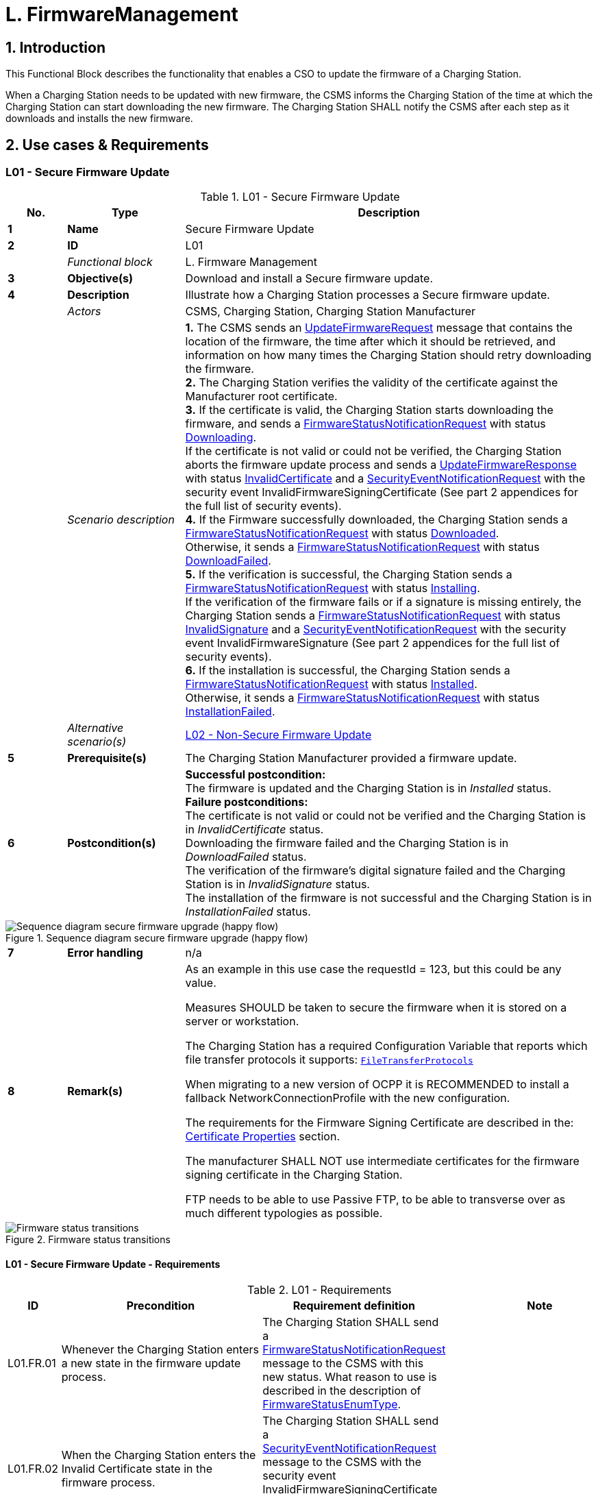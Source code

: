 = L. FirmwareManagement
:!chapter-number:

<<<

:sectnums:
== Introduction

This Functional Block describes the functionality that enables a CSO to update the firmware of a Charging Station.

When a Charging Station needs to be updated with new firmware, the CSMS informs the Charging Station of the time at which the Charging Station can start downloading the new firmware. The Charging Station SHALL notify the CSMS after each step as it downloads and installs the new firmware.

<<<

== Use cases & Requirements

:sectnums!:
[[l01_secure_firmware_update]]
=== L01 - Secure Firmware Update

.L01 - Secure Firmware Update
[cols="^.^1s,<.^2s,<.^7",%autowidth.stretch,options="header",frame=all,grid=all]
|===
|No. |Type            |Description

|1   |Name            |Secure Firmware Update
|2   |ID              |L01
|{nbsp} d|_Functional block_ |L. Firmware Management
|3   |Objective(s)    |Download and install a Secure firmware update.
|4   |Description     |Illustrate how a Charging Station processes a Secure firmware update.
|{nbsp} d|_Actors_    |CSMS, Charging Station, Charging Station Manufacturer
|{nbsp} d|_Scenario description_
  |**1.** The CSMS sends an <<update_firmware_request,UpdateFirmwareRequest>> message that contains the location of the firmware, the time after which it should be retrieved, and information on how many times the Charging Station should retry downloading the firmware. +
  **2.** The Charging Station verifies the validity of the certificate against the Manufacturer root certificate. +
  **3.** If the certificate is valid, the Charging Station starts downloading the firmware, and sends a <<firmware_status_notification_request,FirmwareStatusNotificationRequest>> with status <<firmware_status_enum_type,Downloading>>. +
  If the certificate is not valid or could not be verified, the Charging Station aborts the firmware update process and sends a <<update_firmware_response,UpdateFirmwareResponse>> with status <<firmware_status_enum_type,InvalidCertificate>> and a <<security_event_notification_request,SecurityEventNotificationRequest>> with the security event InvalidFirmwareSigningCertificate (See part 2 appendices for the full list of security events). +
  **4.** If the Firmware successfully downloaded, the Charging Station sends a <<firmware_status_notification_request,FirmwareStatusNotificationRequest>> with status <<firmware_status_enum_type,Downloaded>>. +
  Otherwise, it sends a <<firmware_status_notification_request,FirmwareStatusNotificationRequest>> with status <<firmware_status_enum_type,DownloadFailed>>. +
  **5.** If the verification is successful, the Charging Station sends a <<firmware_status_notification_request,FirmwareStatusNotificationRequest>> with status <<firmware_status_enum_type,Installing>>. +
  If the verification of the firmware fails or if a signature is missing entirely, the Charging Station sends a <<firmware_status_notification_request,FirmwareStatusNotificationRequest>> with status <<firmware_status_enum_type,InvalidSignature>> and a <<security_event_notification_request,SecurityEventNotificationRequest>> with the security event InvalidFirmwareSignature (See part 2 appendices for the full list of security events). +
  **6.** If the installation is successful, the Charging Station sends a <<firmware_status_notification_request,FirmwareStatusNotificationRequest>> with status <<firmware_status_enum_type,Installed>>. +
  Otherwise, it sends a <<firmware_status_notification_request,FirmwareStatusNotificationRequest>> with status <<firmware_status_enum_type,InstallationFailed>>.
|{nbsp} d|_Alternative scenario(s)_ |<<l02_non_secure_firmware_update,L02 - Non-Secure Firmware Update>>
|5   |Prerequisite(s)   |The Charging Station Manufacturer provided a firmware update.
|6   |Postcondition(s) 
  |**Successful postcondition:** +
  The firmware is updated and the Charging Station is in _Installed_ status. +
  **Failure postconditions:** +
  The certificate is not valid or could not be verified and the Charging Station is in _InvalidCertificate_ status. +
  Downloading the firmware failed and the Charging Station is in _DownloadFailed_ status. +
  The verification of the firmware’s digital signature failed and the Charging Station is in _InvalidSignature_ status. +
  The installation of the firmware is not successful and the Charging Station is in _InstallationFailed_ status.
|===

.Sequence diagram secure firmware upgrade (happy flow)
image::part2/images/figure_117.svg[Sequence diagram secure firmware upgrade (happy flow)]

[cols="^.^1s,<.^2s,<.^7",%autowidth.stretch,frame=all,grid=all]
|===
|7   |Error handling  |n/a
|8   |Remark(s)       |As an example in this use case the requestId = 123, but this could be any value.

Measures SHOULD be taken to secure the firmware when it is stored on a server or workstation.

The Charging Station has a required Configuration Variable that reports which file transfer protocols it supports: <<file_transfer_protocols,`FileTransferProtocols`>>

When migrating to a new version of OCPP it is RECOMMENDED to install a fallback NetworkConnectionProfile with the new configuration.

The requirements for the Firmware Signing Certificate are described in the: <<certificate_properties,Certificate Properties>> section.

The manufacturer SHALL NOT use intermediate certificates for the firmware signing certificate in the Charging Station.

FTP needs to be able to use Passive FTP, to be able to transverse over as much different typologies as possible.
|===

.Firmware status transitions
image::part2/images/figure_118.svg[Firmware status transitions]

==== L01 - Secure Firmware Update - Requirements

.L01 - Requirements
[cols="^.^2,<.^6,<.^6,<.^4",%autowidth.stretch,options="header",frame=all,grid=all]
|===
|ID         |Precondition         |Requirement definition     |Note

|L01.FR.01  |Whenever the Charging Station enters a new state in the firmware update process.
  |The Charging Station SHALL send a <<firmware_status_notification_request,FirmwareStatusNotificationRequest>> message to the CSMS with this new status. What reason to use is described in the description of <<firmware_status_enum_type,FirmwareStatusEnumType>>. |{nbsp}
|L01.FR.02  |When the Charging Station enters the Invalid Certificate state in the firmware process.
  |The Charging Station SHALL send a <<security_event_notification_request,SecurityEventNotificationRequest>> message to the CSMS with the security event InvalidFirmwareSigningCertificate (See part 2 appendices for the full list of security events). |{nbsp}
|L01.FR.03  |When the Charging Station enters the Invalid Signature state.
  |The Charging Station SHALL send a <<security_event_notification_request,SecurityEventNotificationRequest>> message to the CSMS with the security event InvalidFirmwareSignature (See part 2 appendices for the full list of security events). |{nbsp}
|L01.FR.04  |When the Charging Station has successfully downloaded the new firmware
  |The signature SHALL be validated, by calculating the signature over the entire firmware file using the RSA-PSS or ECSchnorr algorithm for signing, and the SHA256 algorithm for calculating hash values. |{nbsp}
|L01.FR.05  |L01.FR.04 AND +
  ( _installDateTime_ is not set OR current time >= _installDateTime_ )
    |The Charging Station SHALL install the new firmware as soon as it is able to. |{nbsp}
|L01.FR.06  |L01.FR.05 +
  AND +
  The Charging Station has ongoing transactions +
  AND +
  When it is not possible to start installation of firmware while a transaction is ongoing
    |The Charging Station SHALL wait until all transactions have ended, before commencing installation. |{nbsp}
|L01.FR.07  |L01.FR.06 or L01.FR.33 AND +
  configuration variable <<allow_new_sessions_pending_firmware_update,`AllowNewSessionsPendingFirmwareUpdate`>> is _false_ or does not exist
    |The Charging Station SHALL set all EVSE that are not in use to UNAVAILABLE while the Charging Station waits for the ongoing transactions to end. Until the firmware is installed, any EVSE that becomes available SHALL be set to UNAVAILABLE. |{nbsp}
|L01.FR.08  |{nbsp}
  |It is RECOMMENDED that the firmware is sent encrypted to the Charging Station. This can either be done by using a secure protocol (such as HTTPS, SFTP, or FTPS) to send the firmware, or by encrypting the firmware itself before sending it. |{nbsp}
|L01.FR.09  |{nbsp}
  |Firmware updates SHALL be digitally protected to ensure authenticity and to provide proof of origin.
    |This protection is achieved by applying a digital signature over the hash value of the firmware image. Ideally, this signature is already computed by the manufacturer. This way proof of origin of the firmware image can be tracked back to the original author of the firmware.
|L01.FR.10  |{nbsp}
  |Every <<firmware_status_notification_request,FirmwareStatusNotificationRequest>> sent for a firmware update SHALL contain the same requestId as the <<update_firmware_request,UpdateFirmwareRequest>> that started this firmware update. |{nbsp}
|L01.FR.11  |{nbsp}
  |For security purposes the CSMS SHALL include the Firmware Signing certificate (see <<keys_used_in_ocpp,Keys used in OCPP>>) in the <<update_firmware_request,UpdateFirmwareRequest>>. |{nbsp}
|L01.FR.12  |{nbsp}
  |For verifying the certificate (see <<certificate_hierarchy,Certificate Hierarchy>>) use the rules for X.509 certificates <<ocpp_security_19,[19]>>. The Charging Station MUST verify the file’s digital signature using the Firmware Signing certificate. |{nbsp}
|L01.FR.13  |When the Charging Station does not start downloading firmware, because it is busy charging or because _retrieveDateTime_ is in the future
  |The Charging Station SHALL send a <<firmware_status_notification_request,FirmwareStatusNotificationRequest>> with status <<firmware_status_enum_type,DownloadScheduled>>. |{nbsp}
|L01.FR.14  |When the Charging Station enters the Download Paused state.
  |The Charging Station SHALL send a <<firmware_status_notification_request,FirmwareStatusNotificationRequest>> with status <<firmware_status_enum_type,DownloadPaused>>.
    |For example when the Charging Station has tasks with higher priorities.
|L01.FR.15  |When a Charging Station needs to reboot before installing the downloaded firmware.
  |The Charging Station SHALL send a <<firmware_status_notification_request,FirmwareStatusNotificationRequest>> with status <<firmware_status_enum_type,InstallRebooting>>, before rebooting. |{nbsp}
|L01.FR.16  |L01.FR.04 AND +
  When _installDateTime_ is set to a time in the future
    |The Charging Station SHALL send a <<firmware_status_notification_request,FirmwareStatusNotificationRequest>> with status <<firmware_status_enum_type,InstallScheduled>> and install the firmware at the specified installation time. |{nbsp}
|L01.FR.20  |{nbsp}
  |The field _requestId_ in <<firmware_status_notification_request,FirmwareStatusNotificationRequest>> is mandatory, unless _status_ = <<firmware_status_enum_type,Idle>>. |{nbsp}
|L01.FR.21  |When the Charging Station receives an <<update_firmware_request,UpdateFirmwareRequest>>
  |The Charging Station SHALL validate the certificate before accepting the message. |{nbsp}
|L01.FR.22  |L01.FR.21 AND +
  the certificate is invalid
    |The Charging Station SHALL respond with <<update_firmware_response,UpdateFirmwareResponse>> with status `InvalidCertificate`. |{nbsp}
|L01.FR.23  |When the Charging Station needs to reboot during a firmware update AND the bootloader is unable to send OCPP messages
  |The Charging Station MAY omit the <<firmware_status_notification_request,FirmwareStatusNotificationRequest>> message with status <<firmware_status_enum_type,Installing>>. |{nbsp}
|L01.FR.24  |When a Charging Station is installing new Firmware OR +
  is going to install new Firmware, but has received an UpdateFirmware command to install it at a later time AND +
  the Charging Station receives a new <<update_firmware_request,UpdateFirmwareRequest>>
    |The Charging Station SHOULD cancel the ongoing firmware update AND respond with status `AcceptedCanceled`.
      |The Charging Station SHOULD NOT first check if the new firmware file exists, this way the CSMS will be able to cancel an ongoing firmware update without starting a new one. The Charging Station may send a FirmwareStatusNotificationRequest with _status_ `DownloadFailed` or `InstallationFailed` for the firmware update that has now been canceled.
|L01.FR.25  |Charging Station receives a <<trigger_message_request,TriggerMessageRequest>> for `FirmwareStatusNotification` AND +
  last sent <<firmware_status_notification_request,FirmwareStatusNotificationRequest>> had _status_ = <<firmware_status_enum_type,Installed>>
    |Charging Station SHALL return a <<firmware_status_notification_request,FirmwareStatusNotificationRequest>> with _status_ = <<firmware_status_enum_type,Idle>>. |{nbsp}
|L01.FR.26  |Charging Station receives a
<<trigger_message_request,TriggerMessageRequest>> for
`FirmwareStatusNotification` AND +
  last sent <<firmware_status_notification_request,FirmwareStatusNotificationRequest>> had NOT _status_ = <<firmware_status_enum_type,Installed>>
    |Charging Station SHALL return a <<firmware_status_notification_request,FirmwareStatusNotificationRequest>> with the last sent _status_. |{nbsp}
|L01.FR.27  |L01.FR.24 +
  AND +
  the Charging Station is unable to cancel the firmware installation
    |The Charging Station MAY respond with _status_ = `Rejected`. |{nbsp}
|L01.FR.28  |When the Charging Station has successfully installed the new firmware
  |The Charging Station SHALL send a <<firmware_status_notification_request,FirmwareStatusNotificationRequest>> with status <<firmware_status_enum_type,Installed>> AND +
  The Charging Station SHOULD have activated the new firmware already or do so immediately.
    |Activating the new firmware MAY involve an automatic reboot, but not necessarily so.
|L01.FR.29  |If the verification of the new firmware (e.g. using a checksum or some other means) fails
  |The Charging Station SHALL send a <<firmware_status_notification_request,FirmwareStatusNotificationRequest>> with status `InstallVerificationFailed` |{nbsp}
|L01.FR.30  |When the Charging Station has failed all retry attempts to download the firmware.
  |The Charging Station SHALL send a <<firmware_status_notification_request,FirmwareStatusNotificationRequest>> with status <<firmware_status_enum_type,DownloadFailed>>.
    |A Charging Station MAY send a new <<firmware_status_enum_type,Downloading>> status upon each retry attempt.
|L01.FR.31  |L01.FR.28
  |The Charging Station SHALL send a <<security_event_notification_request,SecurityEventNotificationRequest>> message with _type_ = "FirmwareUpdated". |{nbsp}
|L01.FR.32  |When a Charging Station has successfully installed the new firmware AND +
  the Charging Station needs to reboot before activating the new firmware
    |The Charging Station SHALL either: +
    (a) send an optional <<firmware_status_notification_request,FirmwareStatusNotificationRequest>> with _status_ = `InstallRebooting` before rebooting and send a mandatory <<firmware_status_notification_request,FirmwareStatusNotificationRequest>> with _status_ = `Installed` by the newly activated firmware, or +
    (b) only send a <<firmware_status_notification_request,FirmwareStatusNotificationRequest>> with status set to `Installed` without reporting the reboot and activation of the new firmware.
      |Option (a) is preferred, because it notifies CSMS of an upcoming reboot of the Charging Station, and the final _status_ = `Installed` is sent by the new firmware image, so that CSMS can be sure that the new firmware is active. This is not guaranteed by option (b) when rebooting of the new firmware should fail.
|L01.FR.33  |L01.FR.05 +
  AND +
  The Charging Station has ongoing transactions +
  AND +
  a reboot is needed to activate the installed firmware
    |The Charging Station SHALL wait until all transactions have ended, before activating the installed firmware.
      |E.g. in case of A/B firmware updates.
|L01.FR.34  |L01.FR.04 AND +
  _installDateTime_ is not set AND +
  Charging Station is waiting for a transaction to finish
    |The Charging Station MAY send a <<firmware_status_notification_request,FirmwareStatusNotificationRequest>> with status <<firmware_status_enum_type,InstallScheduled>>.
      |The case where _installDateTime_ is set is covered by L01.FR.16.
|===

[[l02_non_secure_firmware_update]]
=== L02 - Non-Secure Firmware Update

.L02 - Non-Secure Firmware Update
[cols="^.^1s,<.^2s,<.^7",%autowidth.stretch,options="header",frame=all,grid=all]
|===
|No. |Type            |Description

|1   |Name            |Non-Secure Firmware Update
|2   |ID              |L02
|{nbsp} d|_Functional block_ |L. Firmware Management
|3   |Objective(s)    |Download and install a Non-Secure firmware update.
|4   |Description     |Illustrate how a Charging Station processes a Non-Secure firmware update.
|{nbsp} d|_Actors_    |CSMS, Charging Station
|{nbsp} d|_Scenario description_
  |**1.** The CSMS sends an <<update_firmware_request,UpdateFirmwareRequest>> message that contains the location of the firmware, the time after which it should be retrieved, and information on how many times the Charging Station should retry downloading the firmware. +
  **2.** The Charging station responds with an <<update_firmware_response,UpdateFirmwareResponse>>. +
  **3.** The Charging station sends a <<firmware_status_notification_request,FirmwareStatusNotificationRequest>> with status _Downloading_. +
  **4.** The CSMS responds with a <<firmware_status_notification_response,FirmwareStatusNotificationResponse>>. +
  **5.** The Charging station sends a <<firmware_status_notification_request,FirmwareStatusNotificationRequest>> with status _Downloaded_. +
  **6.** The CSMS responds with a <<firmware_status_notification_response,FirmwareStatusNotificationResponse>>. +
  **7.** The Charging station sends a <<firmware_status_notification_request,FirmwareStatusNotificationRequest>> with status _Installing_. +
  **8.** The CSMS responds with a <<firmware_status_notification_response,FirmwareStatusNotificationResponse>>. +
  **9.** The Charging station sends a <<firmware_status_notification_request,FirmwareStatusNotificationRequest>> with status _Installed_. +
  **10.** The CSMS responds with a <<firmware_status_notification_response,FirmwareStatusNotificationResponse>>.
|{nbsp} d|_Alternative scenario(s)_ |<<l01_secure_firmware_update,L01 - Secure Firmware Update>>
|5   |Prerequisite(s)   |The Charging Station Manufacturer provided a firmware update.
|6   |Postcondition(s)
  |**Successful postcondition:** +
  Firmware update was successfully installed. +
  **Failure postcondition:** +
  Firmware update failed.
|===

.Sequence diagram Non-Secure firmware upgrade
image::part2/images/figure_119.svg[Sequence diagram Non-Secure firmware upgrade]

[cols="^.^1s,<.^2s,<.^7",%autowidth.stretch,frame=all,grid=all]
|===
|7   |Error handling  |n/a
|8   |Remark(s)       |Measures SHOULD be taken to secure the firmware when it is stored on a server or workstation.

When migrating to a new version of OCPP it is RECOMMENDED to install a fallback NetworkConnectionProfile with the new configuration.

FTP needs to be able to use Passive FTP, to be able to transverse over as much different typologies as possible.
|===

==== L02 - Non-Secure Firmware Update - Requirements

.L02 - Requirements
[cols="^.^2,<.^6,<.^6,<.^4",%autowidth.stretch,options="header",frame=all,grid=all]
|===
|ID         |Precondition         |Requirement definition     |Note

|L02.FR.01  |Whenever the Charging Station enters a new status in the firmware update process.
  |The Charging Station SHALL send a <<firmware_status_notification_request,FirmwareStatusNotificationRequest>> message to the CSMS with this new status. |{nbsp}
|L02.FR.02  |When the Charging Station has successfully downloaded the new firmware AND +
  ( _installDateTime_ is not set OR current time >= _installDateTime_ )
    |The Charging Station SHALL install the new firmware as soon as it is able to. |{nbsp}
|L02.FR.03  |L02.FR.02 +
  AND +
  The Charging Station has ongoing transactions +
  AND +
  When it is not possible to start installation of firmware while a transaction is ongoing
    |The Charging Station SHALL wait until all transactions have ended, before commencing installation. |{nbsp}
|L02.FR.04  |L02.FR.03 or L02.FR.22 AND +
  configuration variable <<allow_new_sessions_pending_firmware_update,`AllowNewSessionsPendingFirmwareUpdate`>> is _false_ or does not exist
    |The Charging Station SHALL set all EVSE that are not in use to UNAVAILABLE while the Charging Station waits for the ongoing transactions to end. Until the firmware is installed, any EVSE that becomes available SHALL be set to UNAVAILABLE. |{nbsp}
|L02.FR.05  |{nbps}
  |It is RECOMMENDED that the firmware is sent encrypted to the Charging Station. This can either be done by using a secure protocol (such as HTTPS, SFTP, or FTPS) to send the firmware, or by encrypting the firmware itself before sending it. |{nbsp}
|L02.FR.06  |{nbsp}
  |Every <<firmware_status_notification_request,FirmwareStatusNotificationRequest>> sent for a firmware update SHALL contain the same requestId as the <<update_firmware_request,UpdateFirmwareRequest>> that started this firmware update. |{nbsp}
|L02.FR.07  |When the Charging Station does not start downloading firmware, because it is busy charging or because _retrieveDateTime_ is in the future
  |The Charging Station SHALL send a <<firmware_status_notification_request,FirmwareStatusNotificationRequest>> with status <<firmware_status_enum_type,DownloadScheduled>>. |{nbsp}
|L02.FR.08  |When the Charging Station enters the Download Paused state.
  |The Charging Station SHALL send a <<firmware_status_notification_request,FirmwareStatusNotificationRequest>> with status <<firmware_status_enum_type,DownloadPaused>>.
    |For example when the Charging Station has tasks with higher priorities.
|L02.FR.09  |When a Charging Station needs to reboot before installing the downloaded firmware.
  |The Charging Station SHALL send a <<firmware_status_notification_request,FirmwareStatusNotificationRequest>> with status <<firmware_status_enum_type,InstallRebooting>>, before rebooting. |{nbsp}
|L02.FR.10  |When the Charging Station has successfully downloaded the new firmware AND +
  _installDateTime_ is set to time in the future
    |The Charging Station SHALL send a <<firmware_status_notification_request,FirmwareStatusNotificationRequest>> with status <<firmware_status_enum_type,InstallScheduled>> and install the firmware at the specified installation time. |{nbsp}
|L02.FR.14  |{nbsp}
  |The field _requestId_ in <<firmware_status_notification_request,FirmwareStatusNotificationRequest>> is mandatory, unless _status_ = `Idle`. |{nbsp}
|L02.FR.15  |When a Charging Station is installing new Firmware OR +
  is going to install new Firmware, but has received an UpdateFirmware command to install it at a later time AND +
  the Charging Station receives a new <<update_firmware_request,UpdateFirmwareRequest>>
    |The Charging Station SHOULD cancel the ongoing firmware update AND +
    respond with status _AcceptedCanceled_.
      |The Charging Station SHOULD NOT first check if the new firmware file exists, this way the CSMS will be able to cancel an ongoing firmware update without starting a new one.
|L02.FR.16  |Charging Station receives a <<trigger_message_request,TriggerMessageRequest>> for `FirmwareStatusNotification` AND +
  last sent <<firmware_status_notification_request,FirmwareStatusNotificationRequest>> had _status_ = `Installed`
    |Charging Station SHALL return a <<firmware_status_notification_request,FirmwareStatusNotificationRequest>> with _status_ = `Idle`. |{nbsp}
|L02.FR.17  |Charging Station receives a <<trigger_message_request,TriggerMessageRequest>> for `FirmwareStatusNotification` AND +
  last sent <<firmware_status_notification_request,FirmwareStatusNotificationRequest>> had NOT status = `Installed` 
    |Charging Station SHALL return a <<firmware_status_notification_request,FirmwareStatusNotificationRequest>> with the last sent _status_. |{nbsp}
|L02.FR.18  |L02.FR.15 +
  AND +
  the Charging Station is unable to cancel the firmware installation
    |The Charging Station MAY respond with _status_ = `Rejected`. |{nbsp}
|L02.FR.19  |When the Charging Station has failed all retry attempts to download the firmware.
  |The Charging Station SHALL send a <<firmware_status_notification_request,FirmwareStatusNotificationRequest>> with status <<firmware_status_enum_type,DownloadFailed>>.
    |A Charging Station MAY send a new <<firmware_status_enum_type,Downloading>> status upon each retry attempt.
|L02.FR.20  |When the Charging Station has successfully installed and activated the new firmware
  |The Charging Station SHALL send a <<firmware_status_notification_request,FirmwareStatusNotificationRequest>> with status <<firmware_status_enum_type,Installed>>.
    |Activation of the new firmware may involve a reboot.
|L02.FR.21  |When the Charging Station has successfully installed the new firmware AND +
  the Charging Station needs to reboot before activating the new firmware
    |The Charging Station SHALL either: +
    (a) send an optional <<firmware_status_notification_request,FirmwareStatusNotificationRequest>> with _status_ = `InstallRebooting` before rebooting and send a mandatory <<firmware_status_notification_request,FirmwareStatusNotificationRequest>> with _status_ = `Installed` by the newly activated firmware, or +
    (b) only send a <<firmware_status_notification_request,FirmwareStatusNotificationRequest>> with status set to `Installed` without reporting the reboot and activation of the new firmware.
      |Option (a) is preferred, because it notifies CSMS of an upcoming reboot of the Charging Station, and the final _status_ = `Installed` is sent by the new firmware image, so that CSMS can be sure that the new firmware is active. This is not guaranteed by option (b) when rebooting of the new firmware should fail.
|L02.FR.22  |L02.FR.02 +
  AND +
  The Charging Station has ongoing transactions +
  AND +
  a reboot is needed to activate the installed firmware
    |The Charging Station SHALL wait until all transactions have ended, before activating the installed firmware.
      |E.g. in case of A/B firmware updates.
|L02.FR.23  |When the Charging Station has successfully downloaded the firmware AND +
  _installDateTime_ is not set AND +
  Charging Station is waiting for a transaction to finish
    |The Charging Station MAY send a <<firmware_status_notification_request,FirmwareStatusNotificationRequest>> with status <<firmware_status_enum_type,InstallScheduled>>.
      |The case where installDateTime is set is covered by L02.FR.10.
|===

=== L03 - Publish Firmware file on Local Controller

.L03 - Publish Firmware file on Local Controller
[cols="^.^1s,<.^2s,<.^7",%autowidth.stretch,options="header",frame=all,grid=all]
|===
|No. |Type            |Description

|1   |Name            |Publish Firmware file on Local Controller.
|2   |ID              |L03
|{nbsp} d|_Functional block_  |L. FirmwareManagement
|3   |Objective(s)    |To allow Charging Stations to download a firmware update directly from the Local Controller.
|4   |Description     |The Local Controller downloads and publishes a firmware update at the specified URL. This allows the CSMS to send <<update_firmware_request,UpdateFirmwareRequests>> with the URI pointing to the Local Controller, to any Charging Station connected to the Local Controller. This allows the site to save bandwidth and data on the WAN interface.
|{nbsp} d|_Actors_    |Local Controller, CSMS
|{nbsp} d|_Scenario description_
  |**1.** The CSMS sends a <<publish_firmware_request,PublishFirmwareRequest>> to instruct the Local Controller to download and publish the firmware, including an MD5 checksum of the firmware file. +
  **2.** Upon receipt of <<publish_firmware_request,PublishFirmwareRequest>>, the Local Controller responds with <<publish_firmware_response,PublishFirmwareResponse>>. +
  **3.** The Local Controller starts downloading the firmware. +
  **4.** The Local Controller verifies the MD5 checksum. +
  **5.** The Local Controller publishes the firmware file at the URI(s) stated in <<publish_firmware_status_notification_request,PublishFirmwareStatusNotificationRequest>>. +
  **6.** The CSMS instructs Charging Stations to update their firmware, as described in Use Case L01 - Secure Firmware Update
|5   |Prerequisite(s)   |n/a
|6   |Postcondition(s)
  |**Successful postcondition:** +
  The firmware is successfully published by the Local Controller.

  **Failure postcondition:** +
  The Local Controller could not download the firmware file, and has sent the _DownloadFailed_ status. +
  The Local Controller could not verify the MD5 checksum, and has sent the _InvalidChecksum_ status. +
  The Local Controller could not publish the firmware file, and has sent the _PublishFailed_ status.
|===

.Sequence Diagram: showing publishing of firmware (happy flow)
image::part2/images/figure_120.svg[Sequence Diagram: showing publishing of firmware (happy flow)]

[cols="^.^1s,<.^2s,<.^7",%autowidth.stretch,frame=all,grid=all]
|===
|7   |Error handling  |n/a
|8   |Remark(s)       |For information about MD5 checksum see RFC-1321 [RFC1321].
|===

==== L03 - Publish Firmware file on Local Controller - Requirements

.L03 - Requirements
[cols="^.^2,<.^5,<.^6",%autowidth.stretch,options="header",frame=all,grid=all]
|===
|ID         |Precondition         |Requirement definition

|L03.FR.01  |{nbsp}
  |Whenever the Local Controller enters a new status in the publishing process, it SHALL send a <<publish_firmware_status_notification_request,PublishFirmwareStatusNotificationRequest>> message to the CSMS.
|L03.FR.02  |{nbsp}
  |The MD5 checksum SHALL be calculated over the entire firmware file.
|L03.FR.03  |{nbsp}
  |The Local Controller SHALL publish the firmware file using all its supported protocols (e.g. HTTP, HTTPS, and FTP)
|L03.FR.04  |{nbsp}
  |The Local Controller SHALL set URI’s for all supported protocols (e.g. HTTP, HTTPS, and FTP) in the _location_ field of the <<publish_firmware_status_notification_request,PublishFirmwareStatusNotificationRequest>> message with status _Published_.
|L03.FR.05  |Upon receipt of a <<publish_firmware_request,PublishFirmwareRequest>> message.
  |The Local Controller SHALL respond with a <<publish_firmware_response,PublishFirmwareResponse>> message, indicating whether it has accepted the request.
|L03.FR.06  |If the Local Controller cannot download the firmware file.
  |The Local Controller SHALL send a <<publish_firmware_status_notification_request,PublishFirmwareStatusNotificationRequest>> with status _DownloadFailed_.
|L03.FR.07  |If the Local Controller cannot verify the MD5 checksum.
  |The Local Controller SHALL send a <<publish_firmware_status_notification_request,PublishFirmwareStatusNotificationRequest>> with status _InvalidChecksum_.
|L03.FR.08  |If the Local Controller cannot publish the firmware file.
  |The Local Controller SHALL send a <<publish_firmware_status_notification_request,PublishFirmwareStatusNotificationRequest>> with status _PublishFailed_.
|L03.FR.09  |After successfully publishing the firmware file.
  |The Local Controller SHALL send a <<publish_firmware_status_notification_request,PublishFirmwareStatusNotificationRequest>> with status _Published_.
|L03.FR.10  |Charging Station receives a <<trigger_message_request,TriggerMessageRequest>> for `PublishFirmwareStatusNotification` +
  AND +
  last sent <<publish_firmware_status_notification_request,PublishFirmwareStatusNotificationRequest>> had _status_ = `Published`
    |Charging Station SHALL return a <<publish_firmware_status_notification_request,PublishFirmwareStatusNotificationRequest>> with _status_ = `Idle`.
|L03.FR.11  |Charging Station receives a <<trigger_message_request,TriggerMessageRequest>> for `PublishFirmwareStatusNotification` +
  AND +
  last sent <<publish_firmware_status_notification_request,PublishFirmwareStatusNotificationRequest>> had NOT _status_ `Published`
    |Charging Station SHALL return a <<publish_firmware_status_notification_request,PublishFirmwareStatusNotificationRequest>> with the last sent _status_.
|===

=== L04 - Unpublish Firmware file on Local Controller

.L04 - Unpublish Firmware file on Local Controller
[cols="^.^1s,<.^2s,<.^7",%autowidth.stretch,options="header",frame=all,grid=all]
|===
|No. |Type            |Description

|1   |Name            |Unpublish Firmware file on Local Controller.
|2   |ID              |L04
|{nbsp} d|_Functional block_ |L. FirmwareManagement
|3   |Objective(s)    |Stop the Local Controller from publishing a firmware update to Charging Stations.
|4   |Description     |Stop serving a firmware update to connected Charging Stations.
|{nbsp} d|_Actors_    |Local Controller, CSMS
|{nbsp} d|_Scenario description_
  |**1.** The CSMS sends an <<unpublish_firmware_request,UnpublishFirmwareRequest>> to instruct the local controller to unpublish the firmware. +
  **2.** The Local Controller unpublishes the firmware. +
  **3.** The local Controller responds with an <<unpublish_firmware_response,UnpublishFirmwareResponse>>.
|5   |Prerequisite(s) |A firmware successfully published by the Local Controller.
|6   |Postcondition(s)
  |**Successful postcondition:** +
  Firmware file no longer published. +
  **Failure postcondition:** +
  n/a
|===

.Sequence Diagram: Unpublishing a firmware file
image::part2/images/figure_121.svg[Sequence Diagram: Unpublishing a firmware file]

[cols="^.^1s,<.^2s,<.^7",%autowidth.stretch,frame=all,grid=all]
|===
|7   |Error handling  |n/a
|8   |Remark(s)       |The CSMS uses a MD5 checksum over the entire firmware file as a unique identifier to indicate which firmware file needs to be unpublished.
|===

==== L04 - Unpublish Firmware file on Local Controller - Requirements

.L04 - Requirements
[cols="^.^2,<.^5,<.^6",%autowidth.stretch,options="header",frame=all,grid=all]
|===
|ID         |Precondition         |Requirement definition

|L04.FR.01  |If the Local Controller receives an <<unpublish_firmware_request,UnpublishFirmwareRequest>> message AND +
  There is no ongoing download.
    |The firmware file SHALL be unpublished.
|L04.FR.02  |After successfully unpublishing the firmware file.
  |The local controller SHALL send an <<unpublish_firmware_response,UnpublishFirmwareResponse>> message with status _Unpublished_.
|L04.FR.03  |If the Local Controller receives an <<unpublish_firmware_request,UnpublishFirmwareRequest>> message AND +
  There is no published file.
    |The Local Controller SHALL send an <<unpublish_firmware_response,UnpublishFirmwareResponse>> message with status _NoFirmware_.
|L04.FR.04  |If the Local Controller receives an <<unpublish_firmware_request,UnpublishFirmwareRequest>> message AND +
  If a Charging Station is downloading the firmware file.
    |The Local Controller SHALL respond with the _Downloading_ status AND *not* unpublish the firmware file.
|===
